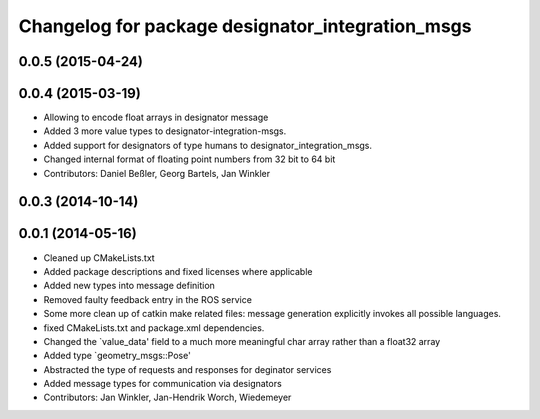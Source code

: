 ^^^^^^^^^^^^^^^^^^^^^^^^^^^^^^^^^^^^^^^^^^^^^^^^^
Changelog for package designator_integration_msgs
^^^^^^^^^^^^^^^^^^^^^^^^^^^^^^^^^^^^^^^^^^^^^^^^^

0.0.5 (2015-04-24)
------------------

0.0.4 (2015-03-19)
------------------
* Allowing to encode float arrays in designator message
* Added 3 more value types to designator-integration-msgs.
* Added support for designators of type humans to designator_integration_msgs.
* Changed internal format of floating point numbers from 32 bit to 64 bit
* Contributors: Daniel Beßler, Georg Bartels, Jan Winkler

0.0.3 (2014-10-14)
------------------

0.0.1 (2014-05-16)
------------------
* Cleaned up CMakeLists.txt
* Added package descriptions and fixed licenses where applicable
* Added new types into message definition
* Removed faulty feedback entry in the ROS service
* Some more clean up of catkin make related files: message generation explicitly invokes all possible languages.
* fixed CMakeLists.txt and package.xml dependencies.
* Changed the `value_data' field to a much more meaningful char array rather than a float32 array
* Added type `geometry_msgs::Pose'
* Abstracted the type of requests and responses for deginator services
* Added message types for communication via designators
* Contributors: Jan Winkler, Jan-Hendrik Worch, Wiedemeyer
